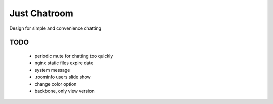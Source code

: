 =============
Just Chatroom
=============

Design for simple and convenience chatting

----
TODO
----

 - periodic mute for chatting too quickly

 - nginx static files expire date

 - system message

 - .roominfo users slide show

 - change color option

 - backbone, only view version
